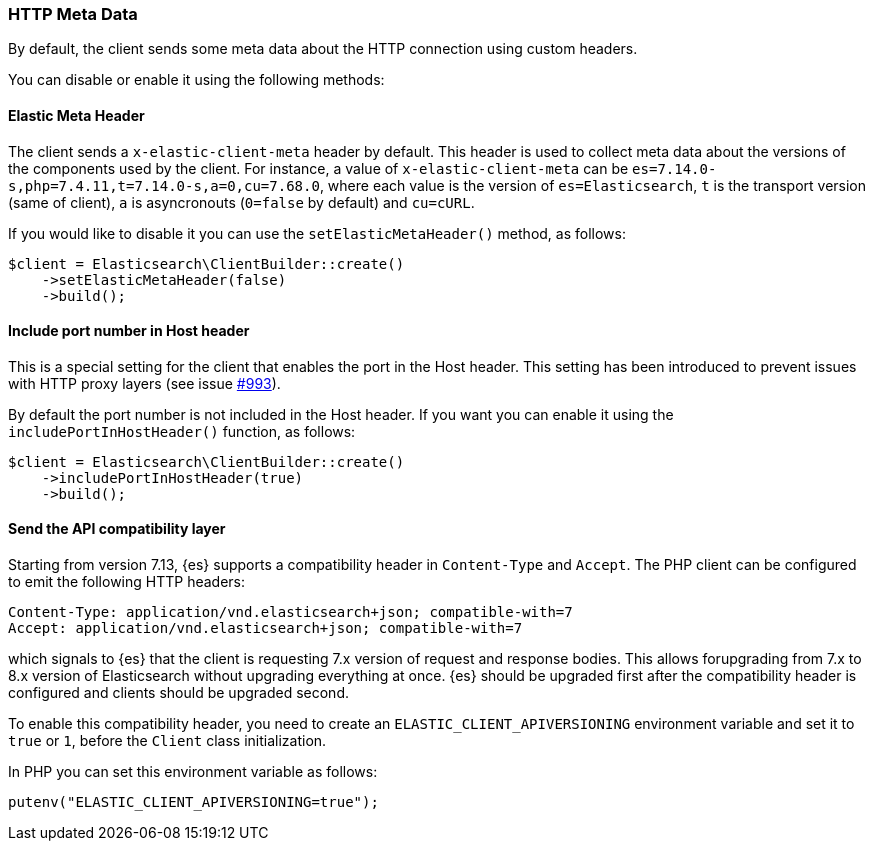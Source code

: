 [[http-meta-data]]
=== HTTP Meta Data

By default, the client sends some meta data about the HTTP connection using
custom headers.

You can disable or enable it using the following methods:


==== Elastic Meta Header

The client sends a `x-elastic-client-meta` header by default.
This header is used to collect meta data about the versions of the components
used by the client. For instance, a value of `x-elastic-client-meta` can be
`es=7.14.0-s,php=7.4.11,t=7.14.0-s,a=0,cu=7.68.0`, where each value is the
version of `es=Elasticsearch`, `t` is the transport version (same of client),
`a` is asyncronouts (`0=false` by default) and `cu=cURL`.

If you would like to disable it you can use the `setElasticMetaHeader()`
method, as follows:

[source,php]
----
$client = Elasticsearch\ClientBuilder::create()
    ->setElasticMetaHeader(false)
    ->build();
----

==== Include port number in Host header

This is a special setting for the client that enables the port in the
Host header. This setting has been introduced to prevent issues with
HTTP proxy layers (see issue https://github.com/elastic/elasticsearch-php/issues/993[#993]).

By default the port number is not included in the Host header.
If you want you can enable it using the `includePortInHostHeader()` function,
as follows:

[source,php]
----
$client = Elasticsearch\ClientBuilder::create()
    ->includePortInHostHeader(true)
    ->build();
----

==== Send the API compatibility layer

Starting from version 7.13, {es} supports a compatibility header in
`Content-Type` and `Accept`. The PHP client can be configured to emit the following HTTP headers:

[source]
----
Content-Type: application/vnd.elasticsearch+json; compatible-with=7
Accept: application/vnd.elasticsearch+json; compatible-with=7
----

which signals to {es} that the client is requesting 7.x version of request and response
bodies. This allows forupgrading from 7.x to 8.x version of Elasticsearch without upgrading
everything at once. {es} should be upgraded first after the compatibility header is
configured and clients should be upgraded second.

To enable this compatibility header, you need to create an `ELASTIC_CLIENT_APIVERSIONING`
environment variable and set it to `true` or `1`, before the `Client` class initialization.

In PHP you can set this environment variable as follows:

[source,php]
----
putenv("ELASTIC_CLIENT_APIVERSIONING=true");
----

